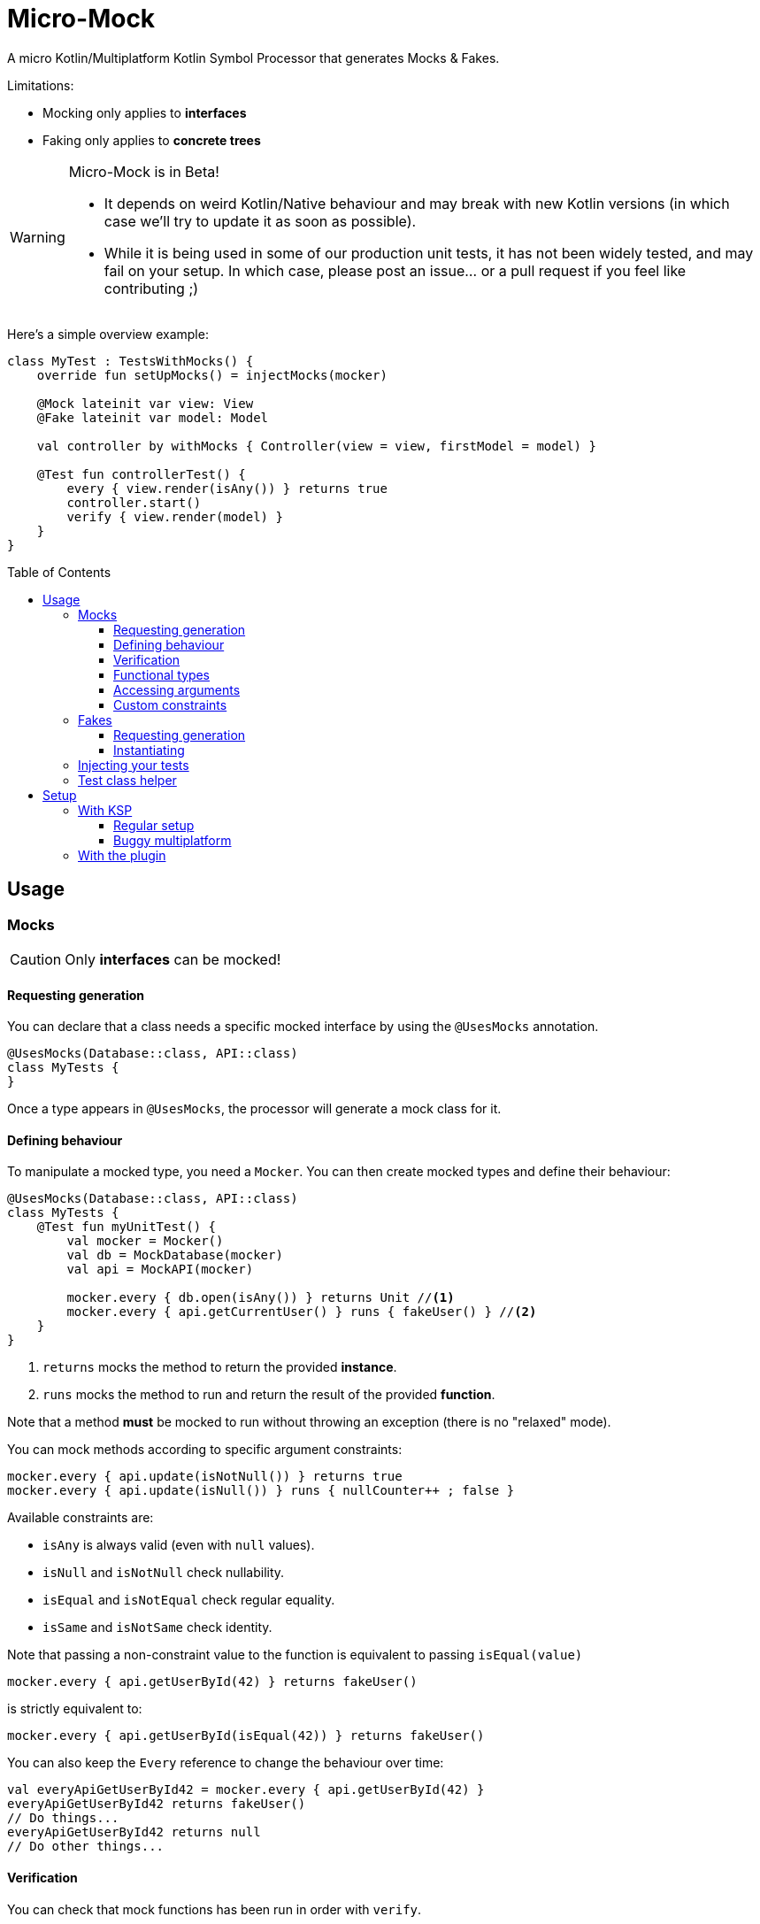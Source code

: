 = Micro-Mock
:toc: preamble
:toclevels: 3
:icons: font
:version: 0.6.0
:ksp-version: 1.5.31-1.0.1

A micro Kotlin/Multiplatform Kotlin Symbol Processor that generates Mocks & Fakes.

Limitations:

- Mocking only applies to *interfaces*
- Faking only applies to *concrete trees*

[WARNING]
====
Micro-Mock is in Beta!

- It depends on weird Kotlin/Native behaviour and may break with new Kotlin versions (in which case we'll try to update it as soon as possible). +
- While it is being used in some of our production unit tests, it has not been widely tested, and may fail on your setup.
  In which case, please post an issue... or a pull request if you feel like contributing ;)
====

Here's a simple overview example:

[source,kotlin]
----
class MyTest : TestsWithMocks() {
    override fun setUpMocks() = injectMocks(mocker)

    @Mock lateinit var view: View
    @Fake lateinit var model: Model
    
    val controller by withMocks { Controller(view = view, firstModel = model) }

    @Test fun controllerTest() {
        every { view.render(isAny()) } returns true
        controller.start()
        verify { view.render(model) }
    }
}
----


== Usage

=== Mocks

CAUTION: Only *interfaces* can be mocked!


==== Requesting generation

You can declare that a class needs a specific mocked interface by using the `@UsesMocks` annotation.

[source,kotlin]
----
@UsesMocks(Database::class, API::class)
class MyTests {
}
----

Once a type appears in `@UsesMocks`, the processor will generate a mock class for it.


==== Defining behaviour

To manipulate a mocked type, you need a `Mocker`.
You can then create mocked types and define their behaviour:

[source,kotlin]
----
@UsesMocks(Database::class, API::class)
class MyTests {
    @Test fun myUnitTest() {
        val mocker = Mocker()
        val db = MockDatabase(mocker)
        val api = MockAPI(mocker)

        mocker.every { db.open(isAny()) } returns Unit //<1>
        mocker.every { api.getCurrentUser() } runs { fakeUser() } //<2>
    }
}
----
<1> `returns` mocks the method to return the provided *instance*.
<2> `runs` mocks the method to run and return the result of the provided *function*.

Note that a method *must* be mocked to run without throwing an exception (there is no "relaxed" mode).

You can mock methods according to specific argument constraints:

[source,kotlin]
----
mocker.every { api.update(isNotNull()) } returns true
mocker.every { api.update(isNull()) } runs { nullCounter++ ; false }
----

Available constraints are:

- `isAny` is always valid (even with `null` values).
- `isNull` and `isNotNull` check nullability.
- `isEqual` and `isNotEqual` check regular equality.
- `isSame` and `isNotSame` check identity.

Note that passing a non-constraint value to the function is equivalent to passing `isEqual(value)`

[source,kotlin]
----
mocker.every { api.getUserById(42) } returns fakeUser()
----

is strictly equivalent to:

[source,kotlin]
----
mocker.every { api.getUserById(isEqual(42)) } returns fakeUser()
----

You can also keep the `Every` reference to change the behaviour over time:

[source,kotlin]
----
val everyApiGetUserById42 = mocker.every { api.getUserById(42) }
everyApiGetUserById42 returns fakeUser()
// Do things...
everyApiGetUserById42 returns null
// Do other things...
----


==== Verification

You can check that mock functions has been run in order with `verify`.

[source,kotlin]
----
val fakeUser = fakeUser()

mocker.every { db.loadUser(isAny()) } returns null
mocker.every { db.saveUser(isAny()) } returns Unit
mocker.every { api.getUserById(isAny()) } returns fakeUser

controller.onClickUser(userId = 42)

mocker.verify {
    db.loadUser(42)
    api.getUserById(42)
    db.saveUser(fakeUser)
}
----

You can of course use constraints (in fact, not using passing a constraint is equivalent to passing `isEqual(value)`):

[source,kotlin]
----
mocker.verify {
    api.getUserById(isAny())
    db.saveUser(isNotNull())
}
----

By default, the `verify` block is exhaustive and in order: it must list *all* mocked functions that were called, *in order*.
This means that you can easily check that no mocked methods were run:

[source,kotlin]
----
mocker.verify {}
----

You can use `clearCalls` to clear the call log, in order to only verify for future method calls:

[source,kotlin]
----
controller.onClickUser(userId = 42)
mocker.clearCalls() //<1>

controller.onClickDelete()
mocker.verify { db.deleteUser(42) }
----
<1> All mocked calls before this won't be verified.

You can verify with:

- `exhaustive = false`, which will verify each call, *in their relative order*, but won't fail if you didn't mention every calls.
- `inOrder = false`, which allows you to define all calls in any order, but will fail if you did not mention all of them.
- `exhaustive = false, inOrder = false`, which checks required calls without order nor exhaustiveness.

[source,kotlin]
----
mocker.verify(exhaustive = false, inOrder = false) { //<1>
    db.deleteUser(42)
    api.deleteUser(42)
}
----
<1> Verify that both calls have been made, no matter the order.
    Other calls to mocks may have been made since exhaustiveness is not checked.


==== Functional types

You can create mocks for functional type by using `mockFunctionX` where X is the number of arguments.

[source,kotlin]
----
val callback: (User) -> Unit = mockFunction1()
mocker.every { callback(isAny()) } returns Unit

userRepository.fetchUser(callback)

mocker.verify { callback(fakeUser) }
----

The `mockFunctionX` builders can accept a lambda parameter that defines behaviour & return type of the mocked function (so that you don't have to call `mocker.every`).
The above mocked callback function can be declared as such:

[source,kotlin]
----
val callback: (User) -> Unit = mockFunction1() {} // implicit Unit
----


==== Accessing arguments

===== Captures

You can capture an argument into a `MutableList` to use or verify it later.
This can be useful, for example, to capture delegates and call them.

[source,kotlin]
----
val delegate = MockDelegate()
mocker.every { delegate.setSession(isAny()) } returns Unit

val controller = Controller(delegate)
controller.startNewSession()
assertEquals(1, controller.runningSessions.size)

val sessionCapture = ArrayList<Session>()
mocker.verify { delegate.setSession(isAny(capture = sessionCapture)) } //<1>

val session = sessionCapture.single() //<2>
session.close()

assertEquals(0, controller.runningSessions.size)
----
<1> Captures the `setSession` first argument into the `sessionCapture` mutable list.
<2> As `setSession` should have been called only once, retrieve the one and only `Session` from the capture list.

Captures can also be used in definition blocks.
The previous example could be rewritten as such:

[source,kotlin]
----
val delegate = MockDelegate()
val sessionCapture = ArrayList<Session>()
mocker.every { delegate.setSession(isAny(capture = sessionCapture)) } returns Unit

val controller = Controller(delegate)
controller.startNewSession()
assertEquals(1, controller.runningSessions.size)

val session = sessionCapture.single()
session.close()

assertEquals(0, controller.runningSessions.size)
----

Note that, when declared in a definition block, the capture list may be filled with multiple values (one per call).


===== Run block

You can access function parameters from a run block.
This is less precise than using caputre lists as they are non typed, but allows to write very concise code:

[source,kotlin]
----
val delegate = MockDelegate()
mocker.every { delegate.setSession(isAny()) } runs { args ->
    (args[0] as Session).close()
}

val controller = Controller(delegate)
controller.startNewSession()

assertEquals(0, controller.runningSessions.size)
----


==== Custom constraints

You can define your own constraints:

[source,kotlin]
----
fun ArgConstraintsBuilder.isStrictlyPositive(capture: MutableList<Int>? = null): Int =
    isValid(ArgConstraint(capture) {
        if (it >= 0) ArgConstraint.Result.Success
        else ArgConstraint.Result.Failure { "Expected a strictly positive value, got $it" }
    })
----

...and use them in *definition*:

[source,kotlin]
----
mocker.every { api.getSuccess(isStrictlyPositive()) } returns true
mocker.every { api.getSuccess(isAny()) } returns false
----

...or in *verification*:

[source,kotlin]
----
mocker.verify { api.getUserById(isStrictlyPositive()) }
----


=== Fakes

CAUTION: Only *concrete trees* (concrete classes containing concrete classes) can be faked!.

*Data classes* are ideal candidates for faking.


==== Requesting generation

You can declare that a class needs a specific faked data by using the `@UsesFakes` annotation.

[source,kotlin]
----
@UsesFakes(User::class)
class MyTests {
}
----

Once a type appears in `@UsesFakes`, the processor will generate a fake function for it.


==== Instantiating

Once a class has been faked, you can get a new instance by calling its `fake*` corresponding function:

[source,kotlin]
----
@UsesFakes(User::class)
class MyTests {
    val user = fakeUser()
}
----

Here are the rules the processor uses to generate fakes:

* Nullable values are always `null`.
* `Boolean` values are set to `false`.
* Numeric values are set to `0`.
* `String` values are set to empty `""`.
* Other non-nullable non-primitive values are faked.

[TIP]
====
By using a `data class`, you can easily tweak your fakes according to your needs:

[source,kotlin]
----
val user = fakeUser().copy(id = 42)
----
====


=== Injecting your tests

Instead of creating your own mocks & fakes, it can be useful to inject them in your test class, especially if you have multiple tests using them.

[source,kotlin]
----
@UsesFakes(User::class)
class MyTests {
    @Mock lateinit var db: Database
    @Mock lateinit var api: API

    @Fake lateinit var user: User

    lateinit var controller: Controller

    val mocker = Mocker()

    @BeforeTest fun setUp() {
        mocker.reset() //<1>
        this.injectMocks(mocker) //<2>
        controller = ControllerImpl(db, api) //<3>
    }

    @Test fun controllerTest() {
        mocker.every { view.render(isAny()) } returns true
        controller.start()
        mocker.verify { view.render(model) }
    }
}
----
<1> Resets the mocker before any test (which removes all mocked behaviour & logged calls), so that each test gets a "clean" mocker.
<2> Injects mocks and fakes.
<3> Create classes to be tested with injected mocks & fakes.

As soon as a class `T` contains a `@Mock` or `@Fake` annotated property, a `T.injectMocks(Mocker)` function will be created by the processor.

IMPORTANT: Don't forget to `reset` the `Mocker` in a `@BeforeTest` method!


=== Test class helper

Micro-Mock provides the `TestsWithMocks` helper class that your test classes can inherit from.
It provides the following benefits:

- Provides a `Mocker`.
- Resets the `Mocker` before each tests.
- Provides `withMock` property delegates to initialize objects with mocks.
- Allows to call `every` and `verify` without `mocker.`.

It does not come with the stndard runtime (as it forces the dependency to JUnit on the JVM), so you need to add the `micro-mock-test-helper` dependency to use it.

The above `MyTests` sample can be rewritten as such:

[source,kotlin]
----
@UsesFakes(User::class)
class MyTests : TestsWithMocks() { //<1>
    override fun setUpMocks() = injectMocks(mocker) //<2>

    @Mock lateinit var db: Database
    @Mock lateinit var api: API

    @Fake lateinit var user: User

    val controller by withMock { ControllerImpl(db, api) } //<3>

    @Test fun controllerTest() {
        every { view.render(isAny()) } returns true //<4>
        controller.start()
        verify { view.render(model) } //<4>
    }
}
----
<1> The class inherits `TestsWithMocks`, which provides helpers.
<2> `setUpMocks` must be overriden, and can generally be just a delegation to the `injectMocks` generated function.
<3> Controller will be (re)created before each tests with the new mock dependencies.
<4> Note the absence of `mocker.` as you can use `every` and `verify` directly.

NOTE: Properties delegated to `withMocks` will be (re)initialized *before each tests*, after the mocks have been (re)injected.


== Setup

=== With KSP

Micro-Mock is a Kotlin Symbol Processor, so you need to apply KSP to use it.


==== Regular setup

[source,kotlin,subs="verbatim,attributes"]
.build.gradle.kts
----
plugins {
    kotlin("multiplatform")
    id("com.google.devtools.ksp") version "{ksp-version}" //<1>
}

repositories {
    mavenCentral()
    maven(url = "https://raw.githubusercontent.com/Kodein-Framework/Micro-Mock/mvn-repo") //<2>
}

kotlin {
    jvm()
    ios()

    sourceSets {
        val commonTest by getting {
            dependencies {
                implementation(kotlin("test"))
                implementation("org.kodein.micromock:micro-mock:{version}") //<3>
                // OPTIONAL!
                implementation("org.kodein.micromock:micro-mock-test-helper:{version}") //<3>
            }
        }
    }
}

dependencies {
    "kspJvmTest"("org.kodein.micromock:micro-mock-processor:{version}") //<4>
    "kspIosX64Test"("org.kodein.micromock:micro-mock-processor:{version}") //<4>
    "kspIosArm64Test"("org.kodein.micromock:micro-mock-processor:{version}") //<4>
}
----
<1> Applying the KSP plugin.
<2> Adding the custom maven repository (won't be necessary after stable release).
<3> Adding the dependencies to the Micro-Mock runtime and the *optional* test helper.
<4> Adding the processor on each required target.


==== Buggy multiplatform

KSP for multiplatform is in beta, and *KSP for the new JS/IR compiler is plainly not supported* (yet).

If you need Micro-Mock for your tests but KSP is failing in your multiplatform project, here's a trick that you can use:

[source,kotlin,subs="verbatim,attributes"]
.build.gradle.kts
----
plugins {
    kotlin("multiplatform")
    id("com.google.devtools.ksp") //<1>
}

repositories {
    mavenCentral()
    maven(url = "https://raw.githubusercontent.com/Kodein-Framework/Micro-Mock/mvn-repo") //<2>
}

kotlin {
    jvm()
    ios()
    js(IR) {
        browser()
        nodejs()
    }

    sourceSets {
        val commonTest by getting {
            dependencies {
                implementation(kotlin("test"))
                implementation("org.kodein.micromock:micro-mock:{version}")
                implementation("org.kodein.micromock:micro-mock-test-helper:{version}")
            }
            kotlin.srcDir("build/generated/ksp/jvmTest/kotlin") //<3>
        }
    }
}

dependencies {
    "kspJvmTest"("org.kodein.micromock:micro-mock-processor:{version}") //<4>
}

tasks.withType<org.jetbrains.kotlin.gradle.dsl.KotlinCompile<*>>().all {
    if (name.startsWith("compileTestKotlin")) {
        dependsOn("kspTestKotlinJvm") //<5>
    }
}
----
<1> Applying the KSP plugin.
<2> Adding the custom maven repository (won't be necessary after stable release).
<3> Use KSP generated JVM sources on all targets.
<4> Apply the processor only on the JVM target.
<5> Make compilation of all targets dependant on the JVM KSP processor.


=== With the plugin

The Micro-Mock Gradle plugin applies the trick that only runs the processor on the JVM target and adds the generated sources to all targets.
Note that this may collision with other Symbol Processors.

Once KSP properly supports Multiplatform & JS/IR, this plugin will apply Micro-Mock "normaly".

[source,kotlin,subs="verbatim,attributes"]
.settings.gradle.kts
----
pluginManagement {
    repositories {
        gradlePluginPortal()
        maven(url = "https://raw.githubusercontent.com/Kodein-Framework/Micro-Mock/mvn-repo") //<1>
    }
}
----
<1> Adding the custom maven repository (won't be necessary after stable release).


[source,kotlin,subs="verbatim,attributes"]
.build.gradle.kts
----
plugins {
    kotlin("multiplatform")
    id("org.kodein.micromock") version "{version}" //<1>
}

microMock {
    // OPTIONAL!
    usesHelper = true //<2>
}

kotlin {
    jvm()
    ios()
    js(IR) {
        browser()
        nodejs()
    }

    sourceSets {
        val commonTest by getting {
            dependencies {
                implementation(kotlin("test"))
            }
        }
    }
}
----
<1> Applying the Micro-Mock plugin.
<2> Requesting the *optional* `test-helper` dependency
